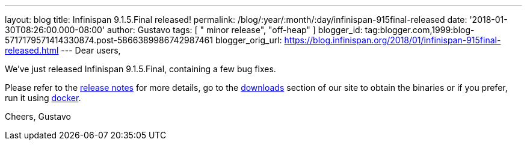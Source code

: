 ---
layout: blog
title: Infinispan 9.1.5.Final released!
permalink: /blog/:year/:month/:day/infinispan-915final-released
date: '2018-01-30T08:26:00.000-08:00'
author: Gustavo
tags: [ " minor release", "off-heap" ]
blogger_id: tag:blogger.com,1999:blog-5717179571414330874.post-5866389986742987461
blogger_orig_url: https://blog.infinispan.org/2018/01/infinispan-915final-released.html
---
Dear users,

We've just released Infinispan 9.1.5.Final, containing a few bug
fixes.

Please refer to the
https://issues.jboss.org/secure/ReleaseNote.jspa?projectId=12310799&version=12336457[release
notes] for more details, go to the
http://infinispan.org/download/[downloads] section of our site to obtain
the binaries or if you prefer, run it using
https://github.com/jboss-dockerfiles/infinispan/tree/master/server[docker].


Cheers,
Gustavo

